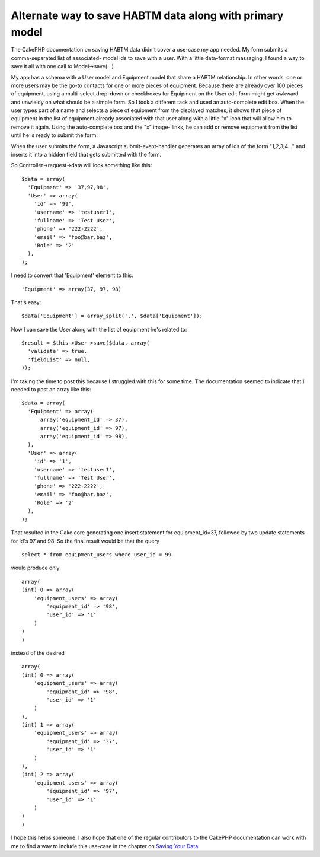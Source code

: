 Alternate way to save HABTM data along with primary model
=========================================================

The CakePHP documentation on saving HABTM data didn't cover a use-case
my app needed. My form submits a comma-separated list of associated-
model ids to save with a user. With a little data-format massaging, I
found a way to save it all with one call to Model->save(...).

My app has a schema with a User model and Equipment model that share a
HABTM relationship. In other words, one or more users may be the go-to
contacts for one or more pieces of equipment. Because there are
already over 100 pieces of equipment, using a multi-select drop-down
or checkboxes for Equipment on the User edit form might get awkward
and unwieldy on what should be a simple form. So I took a different
tack and used an auto-complete edit box. When the user types part of a
name and selects a piece of equipment from the displayed matches, it
shows that piece of equipment in the list of equipment already
associated with that user along with a little "x" icon that will allow
him to remove it again. Using the auto-complete box and the "x" image-
links, he can add or remove equipment from the list until he is ready
to submit the form.

When the user submits the form, a Javascript submit-event-handler
generates an array of ids of the form "1,2,3,4..." and inserts it into
a hidden field that gets submitted with the form.

So Controller->request->data will look something like this:

::

    $data = array(
      'Equipment' => '37,97,98',
      'User' => array(
        'id' => '99',
        'username' => 'testuser1',
        'fullname' => 'Test User',
        'phone' => '222-2222',
        'email' => 'foo@bar.baz',
        'Role' => '2'
      ),
    );

I need to convert that 'Equipment' element to this:

::

    'Equipment' => array(37, 97, 98)

That's easy:

::

    $data['Equipment'] = array_split(',', $data['Equipment']);

Now I can save the User along with the list of equipment he's related
to:

::

    $result = $this->User->save($data, array(
      'validate' => true,
      'fieldList' => null,
    ));

I'm taking the time to post this because I struggled with this for
some time. The documentation seemed to indicate that I needed to post
an array like this:

::

    $data = array(
      'Equipment' => array(
          array('equipment_id' => 37),
          array('equipment_id' => 97),
          array('equipment_id' => 98),
      ),
      'User' => array(
        'id' => '1',
        'username' => 'testuser1',
        'fullname' => 'Test User',
        'phone' => '222-2222',
        'email' => 'foo@bar.baz',
        'Role' => '2'
      ),
    );

That resulted in the Cake core generating one insert statement for
equipment_id=37, followed by two update statements for id's 97 and 98.
So the final result would be that the query

::

    select * from equipment_users where user_id = 99

would produce only

::

    array(
    (int) 0 => array(
        'equipment_users' => array(
            'equipment_id' => '98',
            'user_id' => '1'
        )
    )
    )

instead of the desired

::

    array(
    (int) 0 => array(
        'equipment_users' => array(
            'equipment_id' => '98',
            'user_id' => '1'
        )
    ),
    (int) 1 => array(
        'equipment_users' => array(
            'equipment_id' => '37',
            'user_id' => '1'
        )
    ),
    (int) 2 => array(
        'equipment_users' => array(
            'equipment_id' => '97',
            'user_id' => '1'
        )
    )
    )

I hope this helps someone. I also hope that one of the regular
contributors to the CakePHP documentation can work with me to find a
way to include this use-case in the chapter on `Saving Your Data`_.


.. _Saving Your Data: https://book.cakephp.org/2.0/en/models/saving-your-data.html

.. author:: lsiden
.. categories:: articles
.. tags:: Articles

